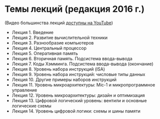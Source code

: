 * Темы лекций (редакция 2016 г.)

(Видео большинства лекций 
[[https://youtube.com/playlist?list=PL9zS4WrYQCg4Ak8_J4W7RwWxd-8Y1LEyN][доступны на YouTube]])

- Лекция 1. Введение
- Лекция 2. Развитие вычислительной техники
- Лекция 3. Разнообразие компьютеров
- Лекция 4. Центральный процессор
- Лекция 5. Оперативная память
- Лекция 6. Вторичная память. Подсистема ввода-вывода
- Лекция 7. Коды Хэмминга. Подсистема ввода-вывода (окончание)
- Лекция 8. Уровень набора инструкций (ISA)
- Лекция 9. Уровень набора инструкций: числовые типы данных
- Лекция 10. Другие примеры наборов инструкций
- Лекция 11. Уровень микроархитектуры: Mic-1 и микропрограммное управление
- Лекция 12. Уровень микроархитектуры: дизайн и оптимизация
- Лекция 13. Цифровой логический уровень: вентили и основные логические схемы
- Лекция 14. Уровень цифровой логики: схемы и шины памяти

